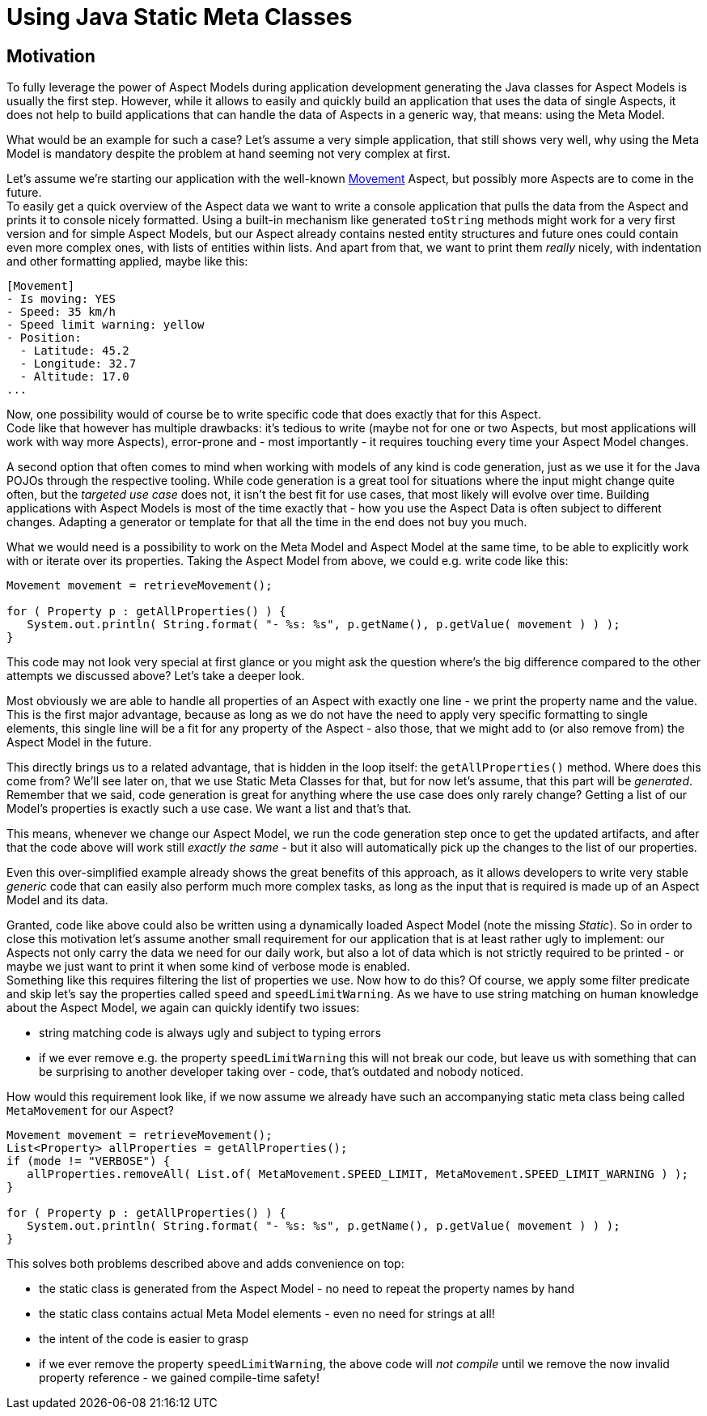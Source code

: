 = Using Java Static Meta Classes

== Motivation
To fully leverage the power of Aspect Models during application development generating the Java classes
for Aspect Models is usually the first step. However, while it allows to easily and quickly build an
application that uses the data of single Aspects, it does not help to build applications that can handle
the data of Aspects in a generic way, that means: using the Meta Model.

What would be an example for such a case? Let's assume a very simple application, that still shows
very well, why using the Meta Model is mandatory despite the problem at hand seeming not very complex at first.

Let's assume we're starting our application with the well-known https://github.com/eclipse-esmf/esmf-aspect-model-editor/blob/main/core/apps/ame/src/assets/aspect-models/org.eclipse.examples/1.0.0/Movement.ttl[Movement]
Aspect, but possibly more Aspects are to come in the future. +
To easily get a quick overview of the Aspect data we want to write a console application that pulls the data
from the Aspect and prints it to console nicely formatted. Using a built-in mechanism like generated
`toString` methods might work for a very first version and for simple Aspect Models, but our Aspect already
contains nested entity structures and future ones could contain even more complex ones, with lists of entities
within lists. And apart from that, we want to print them _really_ nicely, with indentation and other formatting
applied, maybe like this:

[source,bash,subs=attributes+]
----
[Movement]
- Is moving: YES
- Speed: 35 km/h
- Speed limit warning: yellow
- Position:
  - Latitude: 45.2
  - Longitude: 32.7
  - Altitude: 17.0
...
----

Now, one possibility would of course be to write specific code that does exactly that for this Aspect. +
Code like that however has multiple drawbacks: it's tedious to write (maybe not for one or two Aspects, but
most applications will work with way more Aspects), error-prone and - most importantly - it
requires touching every time your Aspect Model changes.

A second option that often comes to mind when working with models of any kind is code generation, just as we
use it for the Java POJOs through the respective tooling. While code generation is a great tool for situations
where the input might change quite often, but the _targeted use case_ does not, it isn't the best fit for
use cases, that most likely will evolve over time. Building applications with Aspect Models is most of the time
exactly that - how you use the Aspect Data is often subject to different changes. Adapting a generator or
template for that all the time in the end does not buy you much.

What we would need is a possibility to work on the Meta Model and Aspect Model at the same time, to be
able to explicitly work with or iterate over its properties. Taking the Aspect Model from above, we could e.g.
write code like this:

[source,java]
----
Movement movement = retrieveMovement();

for ( Property p : getAllProperties() ) {
   System.out.println( String.format( "- %s: %s", p.getName(), p.getValue( movement ) ) );
}
----

This code may not look very special at first glance or you might ask the question where's the big difference
compared to the other attempts we discussed above? Let's take a deeper look.

Most obviously we are able to handle all properties of an Aspect with exactly one line - we print the property
name and the value. This is the first major advantage, because as long as we do not have the need to apply
very specific formatting to single elements, this single line will be a fit for any property of the Aspect -
also those, that we might add to (or also remove from) the Aspect Model in the future.

This directly brings us to a related advantage, that is hidden in the loop itself: the `getAllProperties()` method.
Where does this come from? We'll see later on, that we use Static Meta Classes for that, but for now let's
assume, that this part will be _generated_. Remember that we said, code generation is great for anything where
the use case does only rarely change? Getting a list of our Model's properties is exactly such a use case.
We want a list and that's that.

This means, whenever we change our Aspect Model, we run the code generation step once to get the updated
artifacts, and after that the code above will work still _exactly the same_ - but it also will automatically
pick up the changes to the list of our properties.

Even this over-simplified example already shows the great benefits of this approach, as it allows developers
to write very stable _generic_ code that can easily also perform much more complex tasks, as long as the input
that is required is made up of an Aspect Model and its data.

Granted, code like above could also be written using a dynamically loaded Aspect Model (note the missing _Static_).
So in order to close this motivation let's assume another small requirement for our application that is at least
rather ugly to implement: our Aspects not only carry the data we need for our daily work, but also a lot of
data which is not strictly required to be printed - or maybe we just want to print it when some kind of verbose
mode is enabled. +
Something like this requires filtering the list of properties we use. Now how to do this? Of course, we apply
some filter predicate and skip let's say the properties called `speed` and `speedLimitWarning`. As we have
to use string matching on human knowledge about the Aspect Model, we again can quickly identify two issues:

* string matching code is always ugly and subject to typing errors
* if we ever remove e.g. the property `speedLimitWarning` this will not break our code, but leave us with something
that can be surprising to another developer taking over - code, that's outdated and nobody noticed.

How would this requirement look like, if we now assume we already have such an accompanying static meta class being
called `MetaMovement` for our Aspect?

[source,java]
----
Movement movement = retrieveMovement();
List<Property> allProperties = getAllProperties();
if (mode != "VERBOSE") {
   allProperties.removeAll( List.of( MetaMovement.SPEED_LIMIT, MetaMovement.SPEED_LIMIT_WARNING ) );
}

for ( Property p : getAllProperties() ) {
   System.out.println( String.format( "- %s: %s", p.getName(), p.getValue( movement ) ) );
}
----

This solves both problems described above and adds convenience on top:

* the static class is generated from the Aspect Model - no need to repeat the property names by hand
* the static class contains actual Meta Model elements - even no need for strings at all!
* the intent of the code is easier to grasp
* if we ever remove the property `speedLimitWarning`, the above code will _not compile_ until we remove the
now invalid property reference - we gained compile-time safety!
